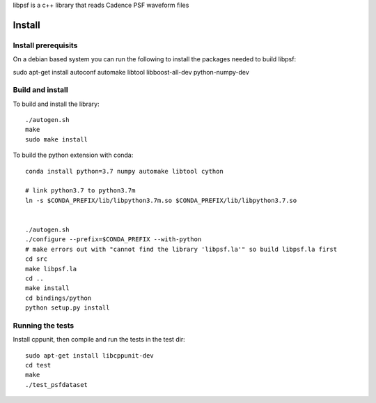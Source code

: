 libpsf is a c++ library that reads Cadence PSF waveform files

Install
=======

Install prerequisits
--------------------

On a debian based system you can run the following to install the 
packages needed to build libpsf:

sudo apt-get install autoconf automake libtool libboost-all-dev python-numpy-dev 

Build and install
-----------------
To build and install the library::

   ./autogen.sh
   make
   sudo make install

To build the python extension with conda::
    
    conda install python=3.7 numpy automake libtool cython 

    # link python3.7 to python3.7m
    ln -s $CONDA_PREFIX/lib/libpython3.7m.so $CONDA_PREFIX/lib/libpython3.7.so
    
     
    ./autogen.sh 
    ./configure --prefix=$CONDA_PREFIX --with-python
    # make errors out with "cannot find the library 'libpsf.la'" so build libpsf.la first
    cd src
    make libpsf.la
    cd ..
    make install
    cd bindings/python
    python setup.py install


Running the tests
-----------------
Install cppunit, then compile and run the tests in the test dir::

    sudo apt-get install libcppunit-dev
    cd test
    make
    ./test_psfdataset
